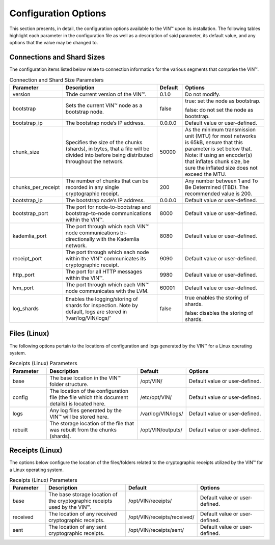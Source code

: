 
Configuration Options
=====================

This section presents, in detail, the configuration options available to the VIN™ upon its installation. The following tables highlight each parameter in the configuration file as well as a description of said parameter, its default value, and any options that the value may be changed to.


Connections and Shard Sizes
---------------------------
The configuration items listed below relate to connection information for the various segments that comprise the VIN™.

.. csv-table:: Connection and Shard Size Parameters
    :header: Parameter, Description, Default, Options 
    :widths: 15 40 10 35

    version, "Thde current version of the VIN™.", 0.1.0, Do not modify.
    bootstrap, "Sets the current VIN™ node as a bootstrap node.", false, "true: set the node as bootstrap.
    
    false: do not set the node as bootstrap."
    bootstrap_ip, The bootstrap node’s IP address.,	0.0.0.0, Default value or user-defined.
    chunk_size, "Specifies the size of the chunks (shards), in bytes, that a file will be divided into before being distributed throughout the network.", 50000, "As the minimum transmission unit (MTU) for most networks is 65kB, ensure that this parameter is set below that. Note: if using an encoder(s) that inflates chunk size, be sure the inflated size does not exceed the MTU."
    chunks_per_receipt, The number of chunks that can be recorded in any single cryptographic receipt., 200, Any number between 1 and To Be Determined (TBD). The recommended value is 200.
    bootstrap_ip, The bootstrap node’s IP address.,	0.0.0.0, Default value or user-defined.
    bootstrap_port, The port for node-to-bootstrap and bootstrap-to-node communications within the VIN™., 8000,	Default value or user-defined.
    kademlia_port, The port through which each VIN™ node communications bi-directionally with the Kademlia network., 8080, Default value or user-defined.
    receipt_port, The port through which each node within the VIN™ communicates its cryptographic receipt., 9090, Default value or user-defined.
    http_port, The port for all HTTP messages within the VIN™., 9980, Default value or user-defined.
    lvm_port, The port through which each VIN™ node communicates with the LVM., 60001, Default value or user-defined.
    log_shards, "Enables the logging/storing of shards for inspection. Note by default, logs are stored in ‘/var/log/VIN/logs/’", false, "true enables the storing of shards.

    false: disables the storing of shards."

.. _files:

Files (Linux)
-------------
The following options pertain to the locations of configuration and logs generated by the VIN™ for a Linux operating system.

.. csv-table:: Receipts (Linux) Parameters
    :header: Parameter, Description, Default, Options 
    :widths: 15 40 10 35

    base, The base location in the VIN™ folder structure., /opt/VIN/, Default value or user-defined.
    config, The location of the configuration file (the file which this document details) is located here., /etc/opt/VIN/, Default value or user-defined.
    logs, Any log files generated by the VIN™ will be stored here.,	/var/log/VIN/logs/, Default value or user-defined.
    rebuilt, The storage location of the file that was rebuilt from the chunks (shards)., /opt/VIN/outputs/, Default value or user-defined.

.. _receip:

Receipts (Linux)
----------------
The options below configure the location of the files/folders related to the cryptographic receipts utilized by the VIN™ for a Linux operating system.

.. csv-table:: Receipts (Linux) Parameters
    :header: Parameter, Description, Default, Options 
    :widths: 15 40 10 35

    base, The base storage location of the cryptographic receipts used by the VIN™., /opt/VIN/receipts/, Default value or user-defined.
    received, The location of any received cryptographic receipts., /opt/VIN/receipts/received/, Default value or user-defined.
    sent, The location of any sent cryptographic receipts., /opt/VIN/receipts/sent/, Default value or user-defined.
